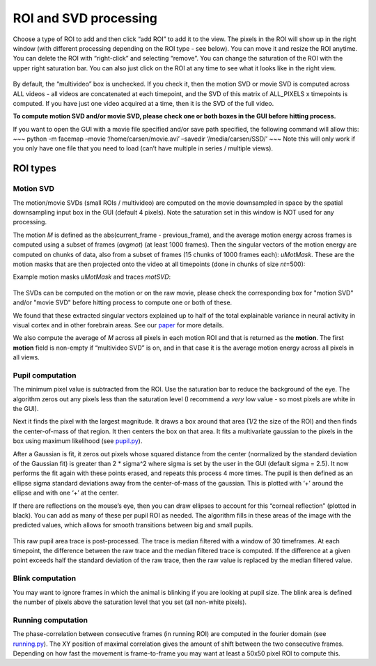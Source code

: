 ROI and SVD processing
==============================

Choose a type of ROI to add and then click “add ROI” to add it to the
view. The pixels in the ROI will show up in the right window (with
different processing depending on the ROI type - see below). You can
move it and resize the ROI anytime. You can delete the ROI with
“right-click” and selecting “remove”. You can change the saturation of
the ROI with the upper right saturation bar. You can also just click on
the ROI at any time to see what it looks like in the right view.

.. figure:: https://github.com/MouseLand/facemap/blob/main/figs/face_fast.gif?raw=true
   :alt: example GUI with pupil, blink and motion SVD

By default, the “multivideo” box is unchecked. If you check
it, then the motion SVD or movie SVD is computed across ALL videos - all videos are
concatenated at each timepoint, and the SVD of this matrix of ALL_PIXELS
x timepoints is computed. If you have just one video acquired at a time,
then it is the SVD of the full video.

**To compute motion SVD and/or movie SVD, please check one or both boxes in the GUI before hitting process.**

If you want to open the GUI with a movie file specified and/or save path
specified, the following command will allow this: ~~~ python -m facemap
–movie ‘/home/carsen/movie.avi’ –savedir ‘/media/carsen/SSD/’ ~~~ Note
this will only work if you only have one file that you need to load
(can’t have multiple in series / multiple views).


ROI types
~~~~~~~~~~~~~

Motion SVD
^^^^^^^^^^^

The motion/movie SVDs (small ROIs / multivideo) are computed on the movie
downsampled in space by the spatial downsampling input box in the GUI
(default 4 pixels). Note the saturation set in this window is NOT used
for any processing.

The motion *M* is defined as the abs(current_frame - previous_frame),
and the average motion energy across frames is computed using a subset
of frames (*avgmot*) (at least 1000 frames). Then the singular vectors of the
motion energy are computed on chunks of data, also from a subset of
frames (15 chunks of 1000 frames each): *uMotMask*. These are the motion masks 
that are then projected onto the video
at all timepoints (done in chunks of size *nt*\ =500):

Example motion masks *uMotMask* and traces *motSVD*:

.. figure:: https://github.com/MouseLand/facemap/blob/main/figs/exsvds.png?raw=true
   :alt: example SVDs

The SVDs can be computed on the motion or on the raw movie, please check the 
corresponding box for "motion SVD" and/or "movie SVD" before hitting process to 
compute one or both of these.

We found that these extracted singular vectors explained up to half of
the total explainable variance in neural activity in visual cortex and
in other forebrain areas. See our
`paper <https://science.sciencemag.org/content/364/6437/eaav7893>`__ for
more details.

We also compute the average of *M* across all
pixels in each motion ROI and that is returned as the **motion**. The
first **motion** field is non-empty if “multivideo SVD” is on, and in
that case it is the average motion energy across all pixels in all
views.

Pupil computation
^^^^^^^^^^^^^^^^^

The minimum pixel value is subtracted from the ROI. Use the saturation
bar to reduce the background of the eye. The algorithm zeros out any
pixels less than the saturation level (I recommend a *very* low value -
so most pixels are white in the GUI).

Next it finds the pixel with the largest magnitude. It draws a box
around that area (1/2 the size of the ROI) and then finds the
center-of-mass of that region. It then centers the box on that area. It
fits a multivariate gaussian to the pixels in the box using maximum
likelihood (see `pupil.py <https://github.com/MouseLand/facemap/blob/main/facemap/pupil.py>`__).

After a Gaussian is fit, it zeros out pixels whose squared distance from
the center (normalized by the standard deviation of the Gaussian fit) is
greater than 2 \* sigma^2 where sigma is set by the user in the GUI
(default sigma = 2.5). It now performs the fit again with these points
erased, and repeats this process 4 more times. The pupil is then defined
as an ellipse sigma standard deviations away from the center-of-mass of
the gaussian. This is plotted with ‘+’ around the ellipse and with one
‘+’ at the center.

If there are reflections on the mouse’s eye, then you can draw ellipses
to account for this “corneal reflection” (plotted in black). You can add
as many of these per pupil ROI as needed. The algorithm fills in these
areas of the image with the predicted values, which allows for smooth
transitions between big and small pupils.

.. figure:: https://github.com/MouseLand/facemap/blob/main/figs/out.gif?raw=true
   :alt: pupil tracking zoom

This raw pupil area trace is post-processed. The trace is median filtered
with a window of 30 timeframes. At each timepoint, the difference
between the raw trace and the median filtered trace is computed. If the
difference at a given point exceeds half the standard deviation of the
raw trace, then the raw value is replaced by the median filtered value.

.. figure:: https://github.com/MouseLand/facemap/blob/main/figs/pupilfilter.png?raw=true
   :alt: pupil filtering

Blink computation
^^^^^^^^^^^^^^^^^

You may want to ignore frames in which the animal is blinking if you are
looking at pupil size. The blink area is defined the number of pixels above the
saturation level that you set (all non-white pixels).


Running computation
^^^^^^^^^^^^^^^^^^^

The phase-correlation between consecutive frames (in running ROI) are
computed in the fourier domain (see `running.py <https://github.com/MouseLand/facemap/blob/main/facemap/running.py>`__). The XY
position of maximal correlation gives the amount of shift between the
two consecutive frames. Depending on how fast the movement is
frame-to-frame you may want at least a 50x50 pixel ROI to compute this.
